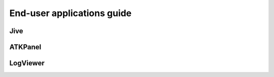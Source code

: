 .. _getting_started_as_user:

End-user applications guide
===========================

Jive
~~~~

ATKPanel
~~~~~~~~

LogViewer
~~~~~~~~~

